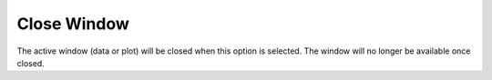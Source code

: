 .. _closewindow: 

************
Close Window
************

The active window (data or plot) will be closed when this option is selected. The window will no longer be available once closed.